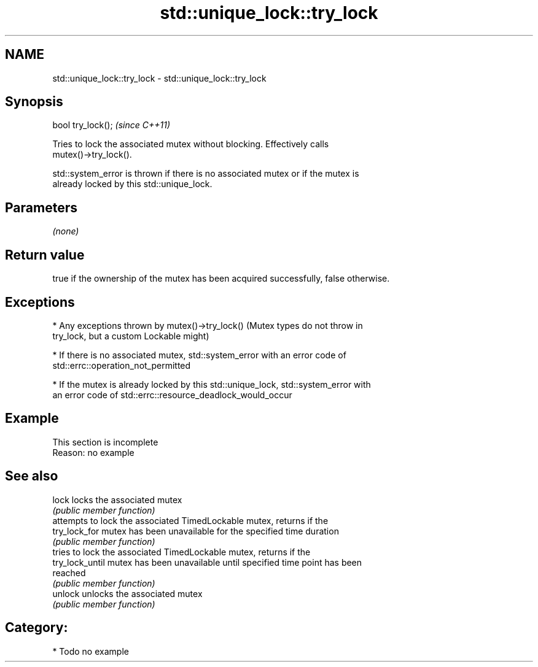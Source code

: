 .TH std::unique_lock::try_lock 3 "2018.03.28" "http://cppreference.com" "C++ Standard Libary"
.SH NAME
std::unique_lock::try_lock \- std::unique_lock::try_lock

.SH Synopsis
   bool try_lock();  \fI(since C++11)\fP

   Tries to lock the associated mutex without blocking. Effectively calls
   mutex()->try_lock().

   std::system_error is thrown if there is no associated mutex or if the mutex is
   already locked by this std::unique_lock.

.SH Parameters

   \fI(none)\fP

.SH Return value

   true if the ownership of the mutex has been acquired successfully, false otherwise.

.SH Exceptions

     * Any exceptions thrown by mutex()->try_lock() (Mutex types do not throw in
       try_lock, but a custom Lockable might)

     * If there is no associated mutex, std::system_error with an error code of
       std::errc::operation_not_permitted

     * If the mutex is already locked by this std::unique_lock, std::system_error with
       an error code of std::errc::resource_deadlock_would_occur

.SH Example

    This section is incomplete
    Reason: no example

.SH See also

   lock           locks the associated mutex
                  \fI(public member function)\fP 
                  attempts to lock the associated TimedLockable mutex, returns if the
   try_lock_for   mutex has been unavailable for the specified time duration
                  \fI(public member function)\fP 
                  tries to lock the associated TimedLockable mutex, returns if the
   try_lock_until mutex has been unavailable until specified time point has been
                  reached
                  \fI(public member function)\fP 
   unlock         unlocks the associated mutex
                  \fI(public member function)\fP 

.SH Category:

     * Todo no example
